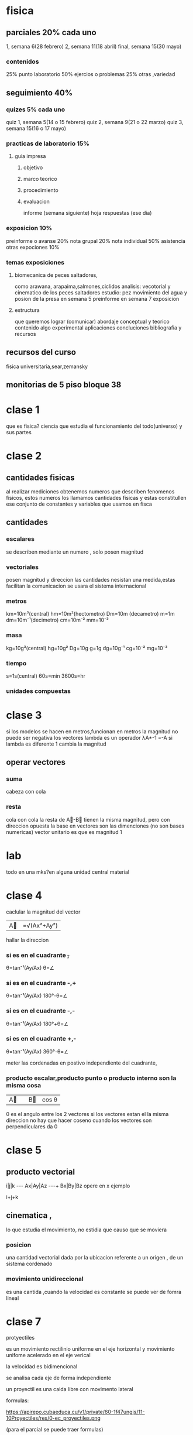 * fisica
** parciales 20% cada uno
   1, semana 6(28 febrero)
   2, semana 11(18 abril) 
   final, semana 15(30 mayo)
*** contenidos
   25%  punto laboratorio
   50% ejercios o problemas
   25% otras ,variedad
** seguimiento 40%
*** quizes 5% cada uno
    quiz 1, semana 5(14 o 15 febrero)
    quiz 2, semana 9(21 o 22 marzo)
    quiz 3, semana 15(16 o 17 mayo)
*** practicas de laboratorio 15%
**** guia impresa
***** objetivo
***** marco teorico
***** procedimiento
***** evaluacion
      informe (semana siguiente)
      hoja respuestas (ese dia)
*** exposicion 10%
    preinforme o avanse 20%
    nota grupal 20%
    nota individual 50%
    asistencia otras expociones 10%
*** temas exposiciones
**** biomecanica de peces saltadores,
     como arawana, arapaima,salmones,ciclidos
     analisis: vecotorial y cinematico de los peces saltadores
     estudio: pez movimiento del agua y posion de la presa
     en semana 5 preinforme
     en semana 7 exposicion
**** estructura
     que queremos lograr (comunicar)
     abordaje conceptual y teorico
     contenido
     algo experimental
     aplicaciones
     concluciones
     bibliografia y recursos
** recursos del curso
   fisica universitaria,sear,zemansky
** monitorias de 5 piso bloque 38
* clase 1
  que es fisica?
  ciencia que estudia el funcionamiento del todo(universo) y sus partes
* clase 2
** cantidades fisicas
   al realizar mediciones obtenemos numeros que describen fenomenos fisicos, estos numeros los llamamos cantidades fisicas y estas constitullen ese conjunto de constantes y variables que usamos en fisca
** cantidades
*** escalares
    se describen mediante un numero , solo posen magnitud
*** vectoriales
    posen magnitud y direccion
las cantidades nesistan una medida,estas facilitan la comunicacion
se usara el sistema internacional
*** metros
    km=10m³(central)
    hm=10m²(hectometro)
    Dm=10m (decametro)
    m=1m
    dm=10m⁻¹(decimetro)
    cm=10m⁻²
    mm=10⁻³
*** masa
    kg=10g³(central)
    hg=10g²
    Dg=10g
    g=1g
    dg=10g⁻¹
    cg=10⁻²
    mg=10⁻³
*** tiempo
    s=1s(central)
    60s=min
    3600s=hr
*** unidades compuestas
* clase 3
  si los modelos se hacen en metros,funcionan en metros
  la magnitud no puede ser negativa
  los vectores
  lambda es un operador
  λA*-1 =-A
  si lambda es diferente 1 cambia la magnitud
** operar vectores
*** suma
    cabeza con cola
*** resta
    cola con cola
    la resta de A⃗-B⃗
    tienen la misma magnitud, pero con direccion opuesta
    la base en vectores son las dimenciones (no son bases numericas)
    vector unitario es que es magnitud 1
* lab
 todo en una mks?en alguna unidad central
 material
* clase 4
caclular la magnitud del vector
|A⃗|=√(Ax²+Ay²)
hallar la direccion
*** si es en el cuadrante +,+
    θ=tan⁻¹(Ay/Ax)
    θ=∠
*** si es en el cuadrante -,+
θ=tan⁻¹(Ay/Ax)
180°-θ=∠
*** si es en el cuadrante -,-
θ=tan⁻¹(Ay/Ax)
180°+θ=∠

*** si es en el cuadrante +,-
θ=tan⁻¹(Ay/Ax)
360°-θ=∠

meter las cordenadas en postivo independiente del cuadrante,

*** producto escalar,producto punto o producto interno son la misma cosa

|A⃗||B⃗| cos θ
θ es el angulo entre los 2 vectores
si los vectores estan el la misma direccion no hay que hacer coseno
cuando los vectores son perpendiculares da 0

* clase 5

 
**  producto vectorial
i|j|k
-+-+-
Ax|Ay|Az
-+-+-+
Bx|By|Bz
opere en x
ejemplo

i+j+k



** cinematica ,
   lo que estudia el movimiento, no estidia que causo que se moviera

*** posicion
    una cantidad vectorial dada por la ubicacion referente a un origen , de un sistema cordenado

*** movimiento unidireccional
    es una cantida ,cuando la velocidad es constante se puede ver de fomra lineal

* clase 7
  protyectiles

  es un movimiento rectilinio uniforme en el eje horizontal y movimiento unifome acelerado en el eje verical

  la velocidad es bidimencional

  se analisa cada eje de forma independiente

  un proyectil es una caida libre con movimento lateral

  formulas:

  https://apirepo.cubaeduca.cu/v1/private/60-1f47ungjs/11-10Proyectiles/res/0-ec_proyectiles.png

  (para el parcial se puede traer formulas)

* clase 8
  mru formula

  x=x0+vxt

  mua

  y=y0+vy0t+(1/2)*g*t²

  libro, capitulo 3 movimiento en 3 dimenciones

* clase 9

  
** fuerza de friccion

   es mas dificil empesar a mover algo que mantener moviendo ese algo

   en un cuerpo en reposo no hay friccion

   leyes de newton

   1 un cuerpo permanece en reposo hasta que una fueza externa actue en el

   2 la fuerza es masa por aceleracion , m*a

   
* clase 10
** dinamica del movimiento circular

   semejansa de triangulos

(Δv/v1)=(Δx/r1)

Δv=Δx*(v1/r1)

aceleracion centrifuga o radial

ar=(v²/R)

(ar es aceleracion radial)

la friccion de un carro al tomar una curva donde puede derrapar ,es hacia adentro de la curva

la friccion es la que no salirse de la curva al carro
**** 

  F fuerza,

  fs fuerza friccion,

  m masa

  g gravedad, 9.8

  v velocidad

  R radio

  N fuerza normal
  
**** formulas

  ∑F=max

  ∑Fx=max

  fs=max

  fs=(mv²/R)

  ∑Fy=0

  n-w=0

  n=mg

  la curva no afecta la componente en y, ni por que este inclidada.

  Nx=mar

  Nsen(β) =(mv²/R)

  Ncos(β)=mg

  cos(β)=(mg)/N

  V²>gR

  V> sqrt(gR)

para que halla fuerza normal tiene que estar en el piso(contacto), si la fuerza normal es 0 por que esta callendo.

* clases
** trabajo con resortes
  fuerza para deformar el resorte F=kx
analsisi grafico
wf=area + area
wf=(x2-x1)kx+1/2(x2-x1)(kx2-kx)
wf=kx1x2-kx²1+1/2kx²2-1/2kx1x2-17/2kx1x2+1/2kx²1
wf=1/2kf2
** energia potencial
   Ug=mgy
  
** pregunta proximo lab
   como se relaciona el cambio de energia con el trabajo
   
** ejercios
   parcial dentro de 15 dias
   5.58
   5.72
   5.73
   5.68
   5.89
   5.91
   5.92
   5.93
   5.94
   5.99
   5.103
   5.120
* temas (off-topic)
  unidades de medida
  vectores
  mru y mua
  proyectiles
  leyes de newton
  dinamica movimiento circular
